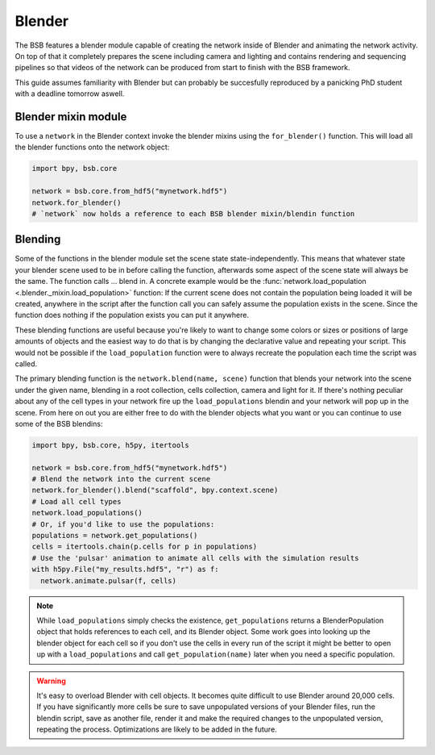#######
Blender
#######

The BSB features a blender module capable of creating the network inside of Blender and
animating the network activity. On top of that it completely prepares the scene including
camera and lighting and contains rendering and sequencing pipelines so that videos of the
network can be produced from start to finish with the BSB framework.

This guide assumes familiarity with Blender but can probably be succesfully reproduced by
a panicking PhD student with a deadline tomorrow aswell.

Blender mixin module
====================

To use a ``network`` in the Blender context invoke the blender mixins using the
``for_blender()`` function. This will load all the blender functions onto the network
object:

.. code-block:: python

  import bpy, bsb.core

  network = bsb.core.from_hdf5("mynetwork.hdf5")
  network.for_blender()
  # `network` now holds a reference to each BSB blender mixin/blendin function

Blending
========

Some of the functions in the blender module set the scene state state-independently. This
means that whatever state your blender scene used to be in before calling the function,
afterwards some aspect of the scene state will always be the same. The function calls ...
blend in. A concrete example would be the :func:`network.load_population
<.blender._mixin.load_population>` function: If the current scene does not contain the
population being loaded it will be created, anywhere in the script after the function call
you can safely assume the population exists in the scene. Since the function does nothing
if the population exists you can put it anywhere.

These blending functions are useful because you're likely to want to change some colors or
sizes or positions of large amounts of objects and the easiest way to do that is by
changing the declarative  value and repeating your script. This would not be possible if
the ``load_population`` function were to always recreate the population each time the
script was called.

The primary blending function is the ``network.blend(name, scene)`` function that blends
your network into the scene under the given name, blending in a root collection, cells
collection, camera and light for it. If there's nothing peculiar about any of the cell
types in your network fire up the ``load_populations`` blendin and your network will pop
up in the scene. From here on out you are either free to do with the blender objects what
you want or you can continue to use some of the BSB blendins:

.. code-block:: python

  import bpy, bsb.core, h5py, itertools

  network = bsb.core.from_hdf5("mynetwork.hdf5")
  # Blend the network into the current scene
  network.for_blender().blend("scaffold", bpy.context.scene)
  # Load all cell types
  network.load_populations()
  # Or, if you'd like to use the populations:
  populations = network.get_populations()
  cells = itertools.chain(p.cells for p in populations)
  # Use the 'pulsar' animation to animate all cells with the simulation results
  with h5py.File("my_results.hdf5", "r") as f:
    network.animate.pulsar(f, cells)

.. note::

	While ``load_populations`` simply checks the existence, ``get_populations`` returns a
	BlenderPopulation object that holds references to each cell, and its Blender object.
	Some work goes into looking up the blender object for each cell so if you don't use the
	cells in every run of the script it might be better to open up with a
	``load_populations`` and call ``get_population(name)`` later when you need a specific
	population.

.. warning::

	It's easy to overload Blender with cell objects. It becomes quite difficult to use
	Blender around 20,000 cells. If you have significantly more cells be sure to save
	unpopulated versions of your Blender files, run the blendin script, save as another
	file, render it and make the required changes to the unpopulated version, repeating the
	process. Optimizations are likely to be added in the future.
